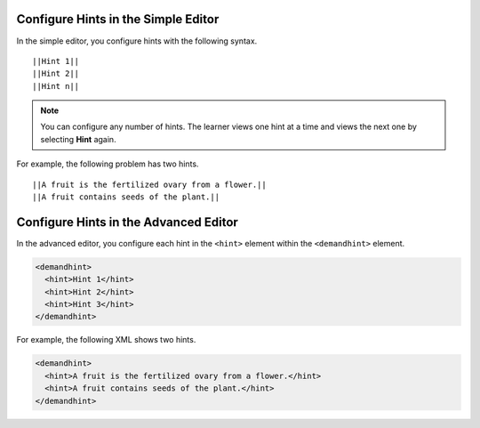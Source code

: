 ====================================
Configure Hints in the Simple Editor
====================================

In the simple editor, you configure hints with the following syntax.

::

  ||Hint 1||
  ||Hint 2||
  ||Hint n||

.. note:: 
  You can configure any number of hints. The learner views one hint at a time
  and views the next one by selecting **Hint** again.

For example, the following problem has two hints.

::

  ||A fruit is the fertilized ovary from a flower.||
  ||A fruit contains seeds of the plant.||

======================================
Configure Hints in the Advanced Editor
======================================

In the advanced editor, you configure each hint in the ``<hint>`` element
within the ``<demandhint>`` element.

.. code-block:: xml

  <demandhint>
    <hint>Hint 1</hint>
    <hint>Hint 2</hint>
    <hint>Hint 3</hint>
  </demandhint>

For example, the following XML shows two hints.

.. code-block:: xml

  <demandhint>
    <hint>A fruit is the fertilized ovary from a flower.</hint>
    <hint>A fruit contains seeds of the plant.</hint>
  </demandhint>
